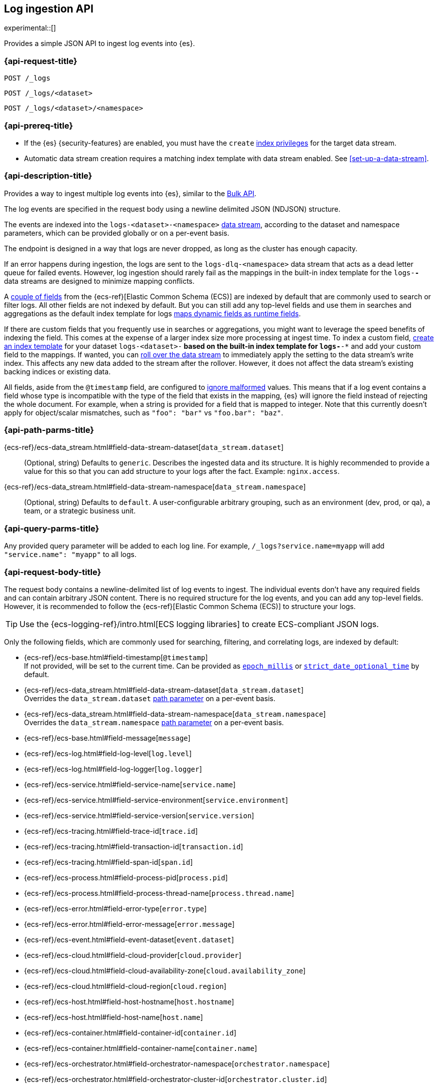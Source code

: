 [role="xpack"]
[[logs-api]]
== Log ingestion API

experimental::[]

Provides a simple JSON API to ingest log events into {es}.

[discrete]
[[logs-api-request]]
=== {api-request-title}

`POST /_logs`

`POST /_logs/<dataset>`

`POST /_logs/<dataset>/<namespace>`

[discrete]
[[logs-api-prereqs]]
=== {api-prereq-title}
* If the {es} {security-features} are enabled, you must have the `create`
<<privileges-list-indices,index privileges>> for the target data stream.
* Automatic data stream creation requires a matching index template with data
stream enabled. See <<set-up-a-data-stream>>.

[discrete]
[[logs-api-desc]]
=== {api-description-title}

Provides a way to ingest multiple log events into {es}, similar to the <<docs-bulk, Bulk API>>.

The log events are specified in the request body using a newline delimited JSON (NDJSON) structure.

The events are indexed into the `logs-<dataset>-<namespace>` <<data-streams, data stream>>,
according to the dataset and namespace parameters, which can be provided globally or on a per-event basis.

The endpoint is designed in a way that logs are never dropped, as long as the cluster has enough capacity.

If an error happens during ingestion,
the logs are sent to the `logs-dlq-<namespace>` data stream that acts as a dead letter queue for failed events.
However, log ingestion should rarely fail as the mappings in the built-in index template for the `logs-*-*` data streams are designed to minimize mapping conflicts.

A <<logs-api-request-body, couple of fields>> from the {ecs-ref}[Elastic Common Schema (ECS)] are indexed by default that are commonly used to search or filter logs.
All other fields are not indexed by default.
But you can still add any top-level fields and use them in searches and aggregations as the default index template for logs
<<dynamic-mapping-runtime-fields, maps dynamic fields as runtime fields>>.

If there are custom fields that you frequently use in searches or aggregations, you might want to leverage the speed benefits of indexing the field.
This comes at the expense of a larger index size more processing at ingest time.
To index a custom field, <<create-index-template, create an index template>> for your dataset `logs-<dataset>-*` based on the built-in index template for `logs-*-*` and add your custom field to the mappings.
If wanted, you can <<manually-roll-over-a-data-stream, roll over the data stream>> to immediately apply the setting to the data stream’s write index.
This affects any new data added to the stream after the rollover.
However, it does not affect the data stream’s existing backing indices or existing data.

All fields, aside from the `@timestamp` field, are configured to <<ignore-malformed, ignore malformed>> values.
This means that if a log event contains a field whose type is incompatible with the type of the field that exists in the mapping,
{es} will ignore the field instead of rejecting the whole document.
For example, when a string is provided for a field that is mapped to integer.
Note that this currently doesn't apply for object/scalar mismatches, such as `"foo": "bar"` vs `"foo.bar": "baz"`.

[discrete]
[[logs-api-path-params]]
=== {api-path-parms-title}

{ecs-ref}/ecs-data_stream.html#field-data-stream-dataset[`data_stream.dataset`]::
  (Optional, string)
  Defaults to `generic`.
  Describes the ingested data and its structure.
  It is highly recommended to provide a value for this so that you can add structure to your logs after the fact.
  Example: `nginx.access`.

{ecs-ref}/ecs-data_stream.html#field-data-stream-namespace[`data_stream.namespace`]::
  (Optional, string)
  Defaults to `default`.
  A user-configurable arbitrary grouping, such as an environment (dev, prod, or qa), a team, or a strategic business unit.

[discrete]
[[logs-api-query-params]]
=== {api-query-parms-title}

Any provided query parameter will be added to each log line.
For example, `/_logs?service.name=myapp` will add `"service.name": "myapp"` to all logs.
[discrete]
[[logs-api-request-body]]
=== {api-request-body-title}
The request body contains a newline-delimited list of log events to ingest.
The individual events don't have any required fields and can contain arbitrary JSON content.
There is no required structure for the log events, and you can add any top-level fields.
However, it is recommended to follow the {ecs-ref}[Elastic Common Schema (ECS)] to structure your logs.

TIP: Use the {ecs-logging-ref}/intro.html[ECS logging libraries] to create ECS-compliant JSON logs.

Only the following fields, which are commonly used for searching, filtering, and correlating logs, are indexed by default:

* {ecs-ref}/ecs-base.html#field-timestamp[`@timestamp`] +
  If not provided, will be set to the current time.
  Can be provided as <<epoch-millis,`epoch_millis`>> or <<strict-date-time,`strict_date_optional_time`>> by default.
* {ecs-ref}/ecs-data_stream.html#field-data-stream-dataset[`data_stream.dataset`] +
  Overrides the `data_stream.dataset` <<logs-api-path-params, path parameter>> on a per-event basis.
* {ecs-ref}/ecs-data_stream.html#field-data-stream-namespace[`data_stream.namespace`] +
  Overrides the `data_stream.namespace` <<logs-api-path-params, path parameter>> on a per-event basis.
* {ecs-ref}/ecs-base.html#field-message[`message`]
* {ecs-ref}/ecs-log.html#field-log-level[`log.level`]
* {ecs-ref}/ecs-log.html#field-log-logger[`log.logger`]
* {ecs-ref}/ecs-service.html#field-service-name[`service.name`]
* {ecs-ref}/ecs-service.html#field-service-environment[`service.environment`]
* {ecs-ref}/ecs-service.html#field-service-version[`service.version`]
* {ecs-ref}/ecs-tracing.html#field-trace-id[`trace.id`]
* {ecs-ref}/ecs-tracing.html#field-transaction-id[`transaction.id`]
* {ecs-ref}/ecs-tracing.html#field-span-id[`span.id`]
* {ecs-ref}/ecs-process.html#field-process-pid[`process.pid`]
* {ecs-ref}/ecs-process.html#field-process-thread-name[`process.thread.name`]
* {ecs-ref}/ecs-error.html#field-error-type[`error.type`]
* {ecs-ref}/ecs-error.html#field-error-message[`error.message`]
* {ecs-ref}/ecs-event.html#field-event-dataset[`event.dataset`]
* {ecs-ref}/ecs-cloud.html#field-cloud-provider[`cloud.provider`]
* {ecs-ref}/ecs-cloud.html#field-cloud-availability-zone[`cloud.availability_zone`]
* {ecs-ref}/ecs-cloud.html#field-cloud-region[`cloud.region`]
* {ecs-ref}/ecs-host.html#field-host-hostname[`host.hostname`]
* {ecs-ref}/ecs-host.html#field-host-name[`host.name`]
* {ecs-ref}/ecs-container.html#field-container-id[`container.id`]
* {ecs-ref}/ecs-container.html#field-container-name[`container.name`]
* {ecs-ref}/ecs-orchestrator.html#field-orchestrator-namespace[`orchestrator.namespace`]
* {ecs-ref}/ecs-orchestrator.html#field-orchestrator-cluster-id[`orchestrator.cluster.id`]
* {ecs-ref}/ecs-orchestrator.html#field-orchestrator-cluster-name[`orchestrator.cluster.name`]
* {ecs-ref}/ecs-orchestrator.html#field-orchestrator-resource-id[`orchestrator.resource.id`]
* {ecs-ref}/ecs-orchestrator.html#field-orchestrator-resource-name[`orchestrator.resource.name`]

Dotted field names are expanded to objects so that they can be used interchangeably with nested objects. For example, the following documents are treated equally: `{"log.level": "INFO"}`, `{"log": { "level": "INFO"} }`.

`_metadata`::
(Optional, object)
Marks this line as a metadata line.
Provides metadata that will be merged into subsequent events.
If a metadata event is provided as the first line, the metadata is added to all logs events.
If a metadata event is provided after the first line, the metadata is added to all subsequent log events until another metadata event is provided.
This way you can easily add global metadata and send logs from multiple datasets in a single request, providing dataset-specific metadata.

[discrete]
[[logs-api-response-body]]
==== {api-response-body-title}

The log API's response body is always empty.

Status

* 202 Accepted: The log events have been received and are processed in the background. They should be searchable after a short while.
* 500 Internal Server Error: There was an error while processing the log events. Some logs may have been lost.

[discrete]
[[logs-api-example]]
=== {api-examples-title}

Ingests a single log into the `logs-myapp-default` data stream.
Specifies the timestamp in milliseconds since epoch.
Provides global metadata via query parameters.

[source,console]
------------------------------------------------------------
POST _logs/myapp?service.name=myapp
{"@timestamp": 1463990734853, "message": "Hello World", "custom_field": "value"}
------------------------------------------------------------

After a short while the logs will become searchable.
Event though `custom_field` is not among the <<logs-api-request-body, list of fields that are indexed by default>>,
you can use it in searches and aggregations as it is mapped as a <<dynamic-mapping-runtime-fields, dynamic runtime field>>.

[source,console]
------------------------------------------------------------
POST logs-myapp-default/_search?q=custom_field:value
------------------------------------------------------------
// TEST[continued]
// TEST[s/^/POST logs-myapp-default\/_refresh\n/]
// avoid documenting that a _refresh will always be sufficient to make the logs searchable
// in the future, logs may be buffered and asynchronously processed

The API returns the following response:

[source,console-result]
----
{
  "took": 5,
  "timed_out": false,
  "_shards": {
    "total": 1,
    "successful": 1,
    "skipped": 0,
    "failed": 0
  },
  "hits": {
    "total": {
      "value": 1,
      "relation": "eq"
    },
    "max_score": 1.0,
    "hits": [
      {
        "_index": ".ds-logs-foo-default-2016.05.23-000001",
        "_id": "FKgQT4IBWsM7OYMsIp0N",
        "_score": 1.0,
        "_source": {
          "@timestamp": 1463990734853,
          "message": "Hello World",
          "custom_field": "value",
          "service": {
            "name": "myapp"
          },
          "data_stream": {
            "type": "logs",
            "dataset": "myapp",
            "namespace": "default"
          }
        }
      }
    ]
  }
}
----
// TESTRESPONSE[s/"took": 5/"took": $body.took/]
// TESTRESPONSE[s/"_index": ".*"/"_index": $body.hits.hits.0._index/]
// TESTRESPONSE[s/"_id": ".*"/"_id": $body.hits.hits.0._id/]
// TESTRESPONSE[s/"_source": \{\n/"_source": \{\n"error_trace": "true",\n/]
// The test system adds an error_trace:true parameter to all requests,
// including the logs API which interprets it as global metadata that's added to every event

'''

Ingests a single log into the `logs-myapp-default` data stream.
Specifies the timestamp as an ISO date string.
Provides global metadata via a metadata event.

[source,console]
------------------------------------------------------------
POST _logs/myapp
{"_metadata": {"service.name": "myapp"}}
{"@timestamp": "2016-05-23T08:05:34.853Z", "message": "Hello World"}
------------------------------------------------------------

'''

Ingests a two log events into the `logs-myapp-default` and `logs-my_other_app-default` data stream, respectively.
Provides metadata via local metadata events.

[source,console]
------------------------------------------------------------
POST _logs
{"_metadata": {}}
{"_metadata": {"data_stream.dataset": "myapp"}}
{"@timestamp": "2016-05-23T08:05:34.853Z", "message": "Hello app"}
{"_metadata": {"data_stream.dataset": "my_other_app"}}
{"@timestamp": "2016-05-23T08:05:34.853Z", "message": "Hello other app"}
------------------------------------------------------------
